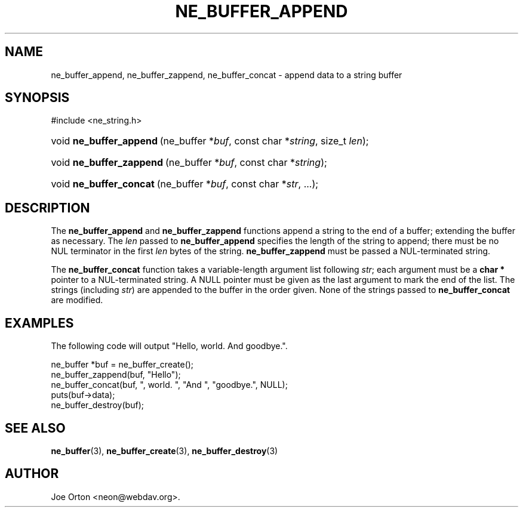 .\"Generated by db2man.xsl. Don't modify this, modify the source.
.de Sh \" Subsection
.br
.if t .Sp
.ne 5
.PP
\fB\\$1\fR
.PP
..
.de Sp \" Vertical space (when we can't use .PP)
.if t .sp .5v
.if n .sp
..
.de Ip \" List item
.br
.ie \\n(.$>=3 .ne \\$3
.el .ne 3
.IP "\\$1" \\$2
..
.TH "NE_BUFFER_APPEND" 3 "20 January 2006" "neon 0.25.5" "neon API reference"
.SH NAME
ne_buffer_append, ne_buffer_zappend, ne_buffer_concat \- append data to a string buffer
.SH "SYNOPSIS"
.ad l
.hy 0

#include <ne_string\&.h>
.sp
.HP 23
void\ \fBne_buffer_append\fR\ (ne_buffer\ *\fIbuf\fR, const\ char\ *\fIstring\fR, size_t\ \fIlen\fR);
.HP 24
void\ \fBne_buffer_zappend\fR\ (ne_buffer\ *\fIbuf\fR, const\ char\ *\fIstring\fR);
.HP 23
void\ \fBne_buffer_concat\fR\ (ne_buffer\ *\fIbuf\fR, const\ char\ *\fIstr\fR, \&.\&.\&.);
.ad
.hy

.SH "DESCRIPTION"

.PP
The \fBne_buffer_append\fR and \fBne_buffer_zappend\fR functions append a string to the end of a buffer; extending the buffer as necessary\&. The \fIlen\fR passed to \fBne_buffer_append\fR specifies the length of the string to append; there must be no NUL terminator in the first \fIlen\fR bytes of the string\&. \fBne_buffer_zappend\fR must be passed a NUL\-terminated string\&.

.PP
The \fBne_buffer_concat\fR function takes a variable\-length argument list following \fIstr\fR; each argument must be a \fBchar *\fR pointer to a NUL\-terminated string\&. A NULL pointer must be given as the last argument to mark the end of the list\&. The strings (including \fIstr\fR) are appended to the buffer in the order given\&. None of the strings passed to \fBne_buffer_concat\fR are modified\&.

.SH "EXAMPLES"

.PP
The following code will output "Hello, world\&. And goodbye\&."\&.

.nf
ne_buffer *buf = ne_buffer_create();
ne_buffer_zappend(buf, "Hello");
ne_buffer_concat(buf, ", world\&. ", "And ", "goodbye\&.", NULL);
puts(buf\->data);
ne_buffer_destroy(buf);
.fi

.SH "SEE ALSO"

.PP
\fBne_buffer\fR(3), \fBne_buffer_create\fR(3), \fBne_buffer_destroy\fR(3)

.SH AUTHOR
Joe Orton <neon@webdav\&.org>.
